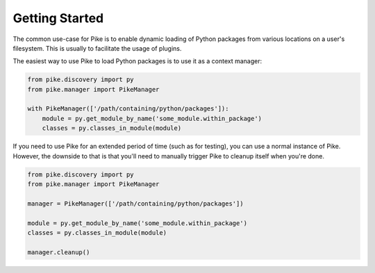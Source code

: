 Getting Started
===============

The common use-case for Pike is to enable dynamic loading of Python packages
from various locations on a user's filesystem. This is usually to facilitate
the usage of plugins.

The easiest way to use Pike to load Python packages is to use it as a context
manager:

.. code-block:: python

    from pike.discovery import py
    from pike.manager import PikeManager

    with PikeManager(['/path/containing/python/packages']):
        module = py.get_module_by_name('some_module.within_package')
        classes = py.classes_in_module(module)


If you need to use Pike for an extended period of time (such as for testing),
you can use a normal instance of Pike. However, the downside to that is that
you'll need to manually trigger Pike to cleanup itself when you're done.

.. code-block:: python

    from pike.discovery import py
    from pike.manager import PikeManager

    manager = PikeManager(['/path/containing/python/packages'])

    module = py.get_module_by_name('some_module.within_package')
    classes = py.classes_in_module(module)

    manager.cleanup()
